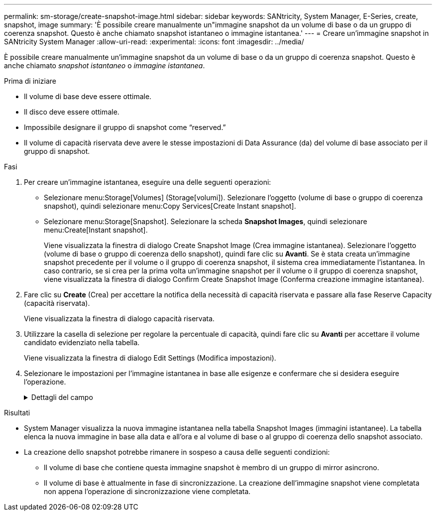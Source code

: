 ---
permalink: sm-storage/create-snapshot-image.html 
sidebar: sidebar 
keywords: SANtricity, System Manager, E-Series, create, snapshot, image 
summary: 'È possibile creare manualmente un"immagine snapshot da un volume di base o da un gruppo di coerenza snapshot. Questo è anche chiamato snapshot istantaneo o immagine istantanea.' 
---
= Creare un'immagine snapshot in SANtricity System Manager
:allow-uri-read: 
:experimental: 
:icons: font
:imagesdir: ../media/


[role="lead"]
È possibile creare manualmente un'immagine snapshot da un volume di base o da un gruppo di coerenza snapshot. Questo è anche chiamato _snapshot istantaneo_ o _immagine istantanea_.

.Prima di iniziare
* Il volume di base deve essere ottimale.
* Il disco deve essere ottimale.
* Impossibile designare il gruppo di snapshot come "`reserved.`"
* Il volume di capacità riservata deve avere le stesse impostazioni di Data Assurance (da) del volume di base associato per il gruppo di snapshot.


.Fasi
. Per creare un'immagine istantanea, eseguire una delle seguenti operazioni:
+
** Selezionare menu:Storage[Volumes] (Storage[volumi]). Selezionare l'oggetto (volume di base o gruppo di coerenza snapshot), quindi selezionare menu:Copy Services[Create Instant snapshot].
** Selezionare menu:Storage[Snapshot]. Selezionare la scheda *Snapshot Images*, quindi selezionare menu:Create[Instant snapshot].
+
Viene visualizzata la finestra di dialogo Create Snapshot Image (Crea immagine istantanea). Selezionare l'oggetto (volume di base o gruppo di coerenza dello snapshot), quindi fare clic su *Avanti*. Se è stata creata un'immagine snapshot precedente per il volume o il gruppo di coerenza snapshot, il sistema crea immediatamente l'istantanea. In caso contrario, se si crea per la prima volta un'immagine snapshot per il volume o il gruppo di coerenza snapshot, viene visualizzata la finestra di dialogo Confirm Create Snapshot Image (Conferma creazione immagine istantanea).



. Fare clic su *Create* (Crea) per accettare la notifica della necessità di capacità riservata e passare alla fase Reserve Capacity (capacità riservata).
+
Viene visualizzata la finestra di dialogo capacità riservata.

. Utilizzare la casella di selezione per regolare la percentuale di capacità, quindi fare clic su *Avanti* per accettare il volume candidato evidenziato nella tabella.
+
Viene visualizzata la finestra di dialogo Edit Settings (Modifica impostazioni).

. Selezionare le impostazioni per l'immagine istantanea in base alle esigenze e confermare che si desidera eseguire l'operazione.
+
.Dettagli del campo
[%collapsible]
====
[cols="25h,~"]
|===
| Impostazione | Descrizione 


 a| 
*Impostazioni dell'immagine Snapshot*



 a| 
Limite dell'immagine Snapshot
 a| 
Mantenere la casella di controllo selezionata se si desidera eliminare automaticamente le immagini snapshot dopo il limite specificato; utilizzare la casella di selezione per modificare il limite. Se si deseleziona questa casella di controllo, la creazione dell'immagine snapshot si interrompe dopo 32 immagini.



 a| 
*Impostazioni di capacità riservate*



 a| 
Avvisami quando...
 a| 
Utilizzare la casella di selezione per regolare il punto percentuale in cui il sistema invia una notifica di avviso quando la capacità riservata per un gruppo di snapshot è quasi piena.

Quando la capacità riservata per il gruppo di snapshot supera la soglia specificata, utilizzare l'avviso anticipato per aumentare la capacità riservata o eliminare gli oggetti non necessari prima che lo spazio rimanente si esaurisca.



 a| 
Policy per la capacità massima riservata
 a| 
Scegliere una delle seguenti policy:

** *Purge Oldest snapshot image* (Elimina immagine snapshot meno recente) -- il sistema rimuove automaticamente l'immagine snapshot meno recente nel gruppo di snapshot, che rilascia la capacità riservata dell'immagine snapshot per poterla riutilizzare all'interno del gruppo.
** *Rifiuta scritture nel volume base* -- quando la capacità riservata raggiunge la massima percentuale definita, il sistema rifiuta qualsiasi richiesta di scrittura i/o nel volume base che ha attivato l'accesso alla capacità riservata.


|===
====


.Risultati
* System Manager visualizza la nuova immagine istantanea nella tabella Snapshot Images (immagini istantanee). La tabella elenca la nuova immagine in base alla data e all'ora e al volume di base o al gruppo di coerenza dello snapshot associato.
* La creazione dello snapshot potrebbe rimanere in sospeso a causa delle seguenti condizioni:
+
** Il volume di base che contiene questa immagine snapshot è membro di un gruppo di mirror asincrono.
** Il volume di base è attualmente in fase di sincronizzazione. La creazione dell'immagine snapshot viene completata non appena l'operazione di sincronizzazione viene completata.



